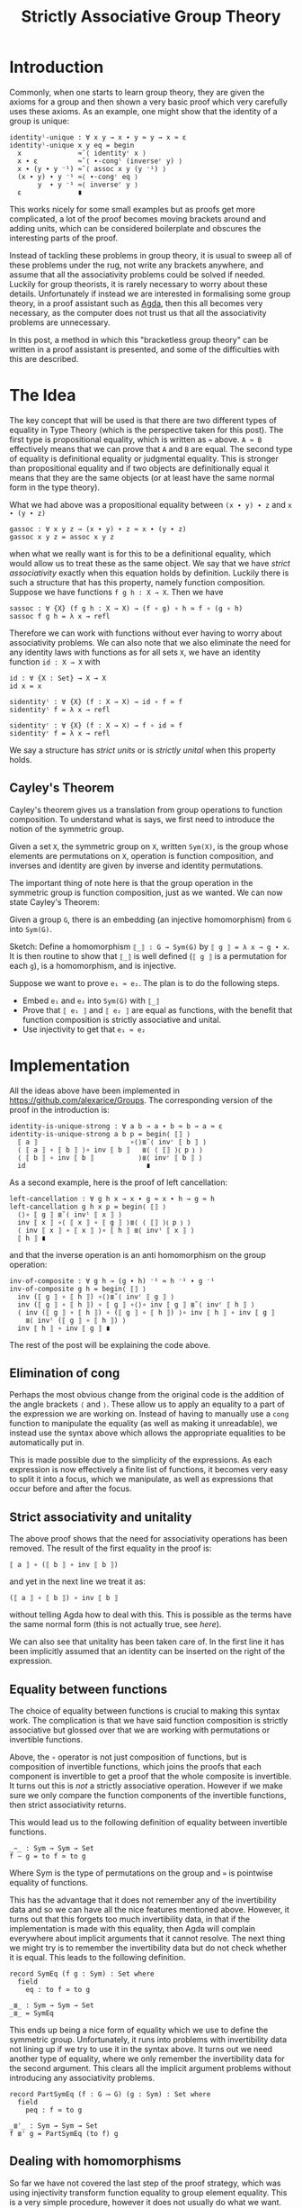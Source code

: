 #+TITLE: Strictly Associative Group Theory

#+HTML_HEAD_EXTRA: <meta name="viewport" content="width=device-width, initial-scale=1">
#+HTML_HEAD: <link rel="stylesheet" type="text/css" href="../css/style.css" />
#+HTML_HEAD: <link rel="stylesheet" type="text/css" href="../css/style-posts.css" />
#+HTML_HEAD: <link rel="stylesheet" type="text/css" href="../css/Agda.css" />

#+HTML: <div style="display: none;">
#+begin_src agda2
open import Algebra.Bundles using (Group)
open import Level using (0ℓ)
module _ {𝓖 : Group 0ℓ 0ℓ} where

open Group 𝓖 renaming (refl to ≈-refl; setoid to G)

module _ where
  open import Relation.Binary.Reasoning.Setoid G
#+end_src
#+HTML: </div>

* Introduction

Commonly, when one starts to learn group theory, they are given the axioms for a group and then shown a very basic proof which very carefully uses these axioms. As an example, one might show that the identity of a group is unique:

#+begin_src agda2
  identityˡ-unique : ∀ x y → x ∙ y ≈ y → x ≈ ε
  identityˡ-unique x y eq = begin
    x              ≈˘⟨ identityʳ x ⟩
    x ∙ ε          ≈˘⟨ ∙-congˡ (inverseʳ y) ⟩
    x ∙ (y ∙ y ⁻¹) ≈˘⟨ assoc x y (y ⁻¹) ⟩
    (x ∙ y) ∙ y ⁻¹ ≈⟨ ∙-congʳ eq ⟩
         y  ∙ y ⁻¹ ≈⟨ inverseʳ y ⟩
    ε              ∎
#+end_src

This works nicely for some small examples but as proofs get more complicated, a lot of the proof becomes moving brackets around and adding units, which can be considered boilerplate and obscures the interesting parts of the proof.

Instead of tackling these problems in group theory, it is usual to sweep all of these problems under the rug, not write any brackets anywhere, and assume that all the associativity problems could be solved if needed. Luckily for group theorists, it is rarely necessary to worry about these details. Unfortunately if instead we are interested in formalising some group theory, in a proof assistant such as [[https://github.com/agda/agda][Agda]], then this all becomes very necessary, as the computer does not trust us that all the associativity problems are unnecessary.

In this post, a method in which this "bracketless group theory" can be written in a proof assistant is presented, and some of the difficulties with this are described.

* The Idea

The key concept that will be used is that there are two different types of equality in Type Theory (which is the perspective taken for this post). The first type is propositional equality, which is written as ~≈~ above. ~A ≈ B~ effectively means that we can prove that ~A~ and ~B~ are equal. The second type of equality is definitional equality or judgmental equality. This is stronger than propositional equality and if two objects are definitionally equal it means that they are the same objects (or at least have the same normal form in the type theory).

What we had above was a propositional equality between ~(x ∙ y) ∙ z~ and ~x ∙ (y ∙ z)~
#+begin_src agda2
  gassoc : ∀ x y z → (x ∙ y) ∙ z ≈ x ∙ (y ∙ z)
  gassoc x y z = assoc x y z
#+end_src

when what we really want is for this to be a definitional equality, which would allow us to treat these as the same object. We say that we have /strict associativity/ exactly when this equation holds by definition. Luckily there is such a structure that has this property, namely function composition. Suppose we have functions ~f g h : X → X~. Then we have
#+html: <div style="display: none;">
#+begin_src agda2
module hidden where
  open import Relation.Binary.PropositionalEquality
  infixr 5 _∘_
  _∘_ : ∀ {X : Set} (f g : X → X) → X → X
  (f ∘ g) x = f (g x)
  infixr 4 _≃_
  _≃_ : ∀ {X Y : Set} (f g : X → Y) → Set
  _≃_ {X} f g = (x : X) → f x ≡ g x
#+end_src
#+html: </div>
#+begin_src agda2
  sassoc : ∀ {X} (f g h : X → X) → (f ∘ g) ∘ h ≃ f ∘ (g ∘ h)
  sassoc f g h = λ x → refl
#+end_src
Therefore we can work with functions without ever having to worry about associativity problems. We can also note that we also eliminate the need for any identity laws with functions as for all sets ~X~, we have an identity function ~id : X → X~ with
#+begin_src agda2
  id : ∀ {X : Set} → X → X
  id x = x

  sidentityˡ : ∀ {X} (f : X → X) → id ∘ f ≃ f
  sidentityˡ f = λ x → refl

  sidentityʳ : ∀ {X} (f : X → X) → f ∘ id ≃ f
  sidentityʳ f = λ x → refl
#+end_src

We say a structure has /strict units/ or is /strictly unital/ when this property holds.

** Cayley's Theorem
   Cayley's theorem gives us a translation from group operations to function composition. To understand what is says, we first need to introduce the notion of the symmetric group.

   #+begin_definition
   Given a set ~X~, the symmetric group on ~X~, written ~Sym(X)~, is the group whose elements are permutations on ~X~, operation is function composition, and inverses and identity are given by inverse and identity permutations.
   #+end_definition

   The important thing of note here is that the group operation in the symmetric group is function composition, just as we wanted. We can now state Cayley's Theorem:

   #+begin_theorem
   Given a group ~G~, there is an embedding (an injective homomorphism) from ~G~ into ~Sym(G)~.
   #+end_theorem

   #+begin_proof
   Sketch: Define a homomorphism ~⟦_⟧ : G → Sym(G)~ by ~⟦ g ⟧ = λ x → g ∙ x~. It is then routine to show that ~⟦_⟧~ is well defined (~⟦ g ⟧~ is a permutation for each ~g~), is a homomorphism, and is injective.
   #+end_proof

   Suppose we want to prove ~e₁ ≈ e₂~. The plan is to do the following steps.

   + Embed ~e₁~ and ~e₂~ into ~Sym(G)~ with ~⟦_⟧~
   + Prove that ~⟦ e₁ ⟧~ and ~⟦ e₂ ⟧~ are equal as functions, with the benefit that function composition is strictly associative and unital.
   + Use injectivity to get that ~e₁ ≈ e₂~

* Implementation
  All the ideas above have been implemented in [[https://github.com/alexarice/Groups][https://github.com/alexarice/Groups]]. The corresponding version of the proof in the introduction is:
#+html:<div style="display: none;">
#+begin_src agda2
module _ where
  open import Algebra.Group.Symmetric 𝓖 renaming (e to id)
  open import Algebra.Group.Symmetric.Equality 𝓖
  open import Algebra.Group.Reasoning 𝓖
  open import Algebra.Group.Properties SymGroup using (invʳ; invˡ)
#+end_src
#+html:</div>
#+begin_src agda2
  identity-is-unique-strong : ∀ a b → a ∙ b ≈ b → a ≈ ε
  identity-is-unique-strong a b p = begin⟨ ⟦⟧ ⟩
    ⟦ a ⟧                       ∘⟨⟩≣˘⟨ invʳ ⟦ b ⟧ ⟩
    ⟨ ⟦ a ⟧ ∘ ⟦ b ⟧ ⟩∘ inv ⟦ b ⟧   ≣⟨ ⟨ ⟦⟧ ⟩⦅ p ⦆ ⟩
    ⟨ ⟦ b ⟧ ∘ inv ⟦ b ⟧           ⟩≣⟨ invʳ ⟦ b ⟧ ⟩
    id                              ∎
#+end_src

  As a second example, here is the proof of left cancellation:

#+begin_src agda2
  left-cancellation : ∀ g h x → x ∙ g ≈ x ∙ h → g ≈ h
  left-cancellation g h x p = begin⟨ ⟦⟧ ⟩
    ⟨⟩∘ ⟦ g ⟧ ≣˘⟨ invˡ ⟦ x ⟧ ⟩
    inv ⟦ x ⟧ ∘⟨ ⟦ x ⟧ ∘ ⟦ g ⟧ ⟩≣⟨ ⟨ ⟦⟧ ⟩⦅ p ⦆ ⟩
    ⟨ inv ⟦ x ⟧ ∘ ⟦ x ⟧ ⟩∘ ⟦ h ⟧ ≣⟨ invˡ ⟦ x ⟧ ⟩
    ⟦ h ⟧ ∎
#+end_src

  and that the inverse operation is an anti homomorphism on the group operation:

#+begin_src agda2
  inv-of-composite : ∀ g h → (g ∙ h) ⁻¹ ≈ h ⁻¹ ∙ g ⁻¹
  inv-of-composite g h = begin⟨ ⟦⟧ ⟩
    inv (⟦ g ⟧ ∘ ⟦ h ⟧) ∘⟨⟩≣˘⟨ invʳ ⟦ g ⟧ ⟩
    inv (⟦ g ⟧ ∘ ⟦ h ⟧) ∘ ⟦ g ⟧ ∘⟨⟩∘ inv ⟦ g ⟧ ≣˘⟨ invʳ ⟦ h ⟧ ⟩
    ⟨ inv (⟦ g ⟧ ∘ ⟦ h ⟧) ∘ (⟦ g ⟧ ∘ ⟦ h ⟧) ⟩∘ inv ⟦ h ⟧ ∘ inv ⟦ g ⟧
      ≣⟨ invˡ (⟦ g ⟧ ∘ ⟦ h ⟧) ⟩
    inv ⟦ h ⟧ ∘ inv ⟦ g ⟧ ∎
#+end_src

  The rest of the post will be explaining the code above.

** Elimination of cong
   Perhaps the most obvious change from the original code is the addition of the angle brackets ~⟨~ and ~⟩~. These allow us to apply an equality to a part of the expression we are working on. Instead of having to manually use a ~cong~ function to manipulate the equality (as well as making it unreadable), we instead use the syntax above which allows the appropriate equalities to be automatically put in.

   This is made possible due to the simplicity of the expressions. As each expression is now effectively a finite list of functions, it becomes very easy to split it into a focus, which we manipulate, as well as expressions that occur before and after the focus.

** Strict associativity and unitality
   The above proof shows that the need for associativity operations has been removed. The result of the first equality in the proof is:

#+begin_src
⟦ a ⟧ ∘ (⟦ b ⟧ ∘ inv ⟦ b ⟧)
#+end_src

and yet in the next line we treat it as:

#+begin_src
(⟦ a ⟧ ∘ ⟦ b ⟧) ∘ inv ⟦ b ⟧
#+end_src

without telling Agda how to deal with this. This is possible as the terms have the same normal form (this is not actually true, see [[Equality between functions][here]]).

We can also see that unitality has been taken care of. In the first line it has been implicitly assumed that an identity can be inserted on the right of the expression.

** Equality between functions
   The choice of equality between functions is crucial to making this syntax work. The complication is that we have said function composition is strictly associative but glossed over that we are working with permutations or invertible functions.

   Above, the ~∘~ operator is not just composition of functions, but is composition of invertible functions, which joins the proofs that each component is invertible to get a proof that the whole composite is invertible. It turns out this is /not/ a strictly associative operation. However if we make sure we only compare the function components of the invertible functions, then strict associativity returns.

   This would lead us to the following definition of equality between invertible functions.

#+html:<div style="display: none;">
#+begin_src agda2
module hidden2 where
  open import Algebra.Group.Symmetric 𝓖 renaming (e to id)
  open import Function.Equality using (_⇨_;Π;_⟶_) renaming (_∘_ to _*_)
  open import Function.Inverse using (Inverse)
  open import Level
  open import Relation.Binary using (Setoid; _⇒_)

  open Π
  open Inverse

  funcSetoid : Setoid _ _
  funcSetoid = G ⇨ G
  open module F = Setoid funcSetoid using () renaming (_≈_ to _≃_)
#+end_src
#+html:</div>

#+begin_src agda2
  _∼_ : Sym → Sym → Set
  f ∼ g = to f ≃ to g
#+end_src

Where Sym is the type of permutations on the group and ~≃~ is pointwise equality of functions.

 This has the advantage that it does not remember any of the invertibility data and so we can have all the nice features mentioned above. However, it turns out that this forgets too much invertibility data, in that if the implementation is made with this equality, then Agda will complain everywhere about implicit arguments that it cannot resolve. The next thing we might try is to remember the invertibility data but do not check whether it is equal. This leads to the following definition.

#+begin_src agda2
  record SymEq (f g : Sym) : Set where
    field
      eq : to f ≃ to g

  _≣_ : Sym → Sym → Set
  _≣_ = SymEq
#+end_src

This ends up being a nice form of equality which we use to define the symmetric group. Unfortunately, it runs into problems with invertibility data not lining up if we try to use it in the syntax above. It turns out we need another type of equality, where we only remember the invertibility data for the second argument. This clears all the implicit argument problems without introducing any associativity problems.

#+begin_src agda2
  record PartSymEq (f : G ⟶ G) (g : Sym) : Set where
    field
      peq : f ≃ to g

  _≣'_ : Sym → Sym → Set
  f ≣' g = PartSymEq (to f) g
#+end_src

** Dealing with homomorphisms
   So far we have not covered the last step of the proof strategy, which was using injectivity transform function equality to group element equality. This is a very simple procedure, however it does not usually do what we want. Consider the proof that identities are unique. Injectivity gives us something of the form:

#+begin_src
⟦ a ⟧ ≣ ⟦ ε ⟧ → a ≈ ε
#+end_src

but what we actually wanted was:

#+begin_src
⟦ a ⟧ ≣ id → a ≈ ε
#+end_src

We also have the same problem going the opposite direction. In the proof we have an argument of the form:

#+begin_src
a ∙ b ≈ b
#+end_src

If were naively transport this using the inclusion we would get:

#+begin_src
⟦ a ∙ b ⟧ ≣ ⟦ b ⟧
#+end_src

when what we really wanted was:

#+begin_src
  ⟦ a ⟧ ∘ ⟦ b ⟧ ≣ ⟦ b ⟧
#+end_src

The proofs that these imply each other are not too difficult but applying them to each case is tedious and makes the proofs more convoluted which defeats the original purpose of this construction. Therefore two reflection helpers have been made to automate this process. The first is ~⟨_⟩⦅_⦆~, which solves the second problem. This takes a homomorphism and an equality and applies as many homomorphism rules as possible to the equality. It does this by inspecting the terms of the left and right hand side using reflection and using this to work out which rules to apply.

#+html:<div style="display: none;">
#+begin_src agda2
module _ where
  open import Algebra.Group.Symmetric 𝓖 renaming (e to id)
  open import Algebra.Group.Symmetric.Equality 𝓖
  open import Algebra.Group.Reasoning 𝓖
#+end_src
#+html:</div>

#+begin_src agda2
  test : ∀ a b → a ≈ b → ⟦ a ⟧ ≣ ⟦ b ⟧
  test a b p = ⟨ ⟦⟧ ⟩⦅ p ⦆

  test2 : ∀ a b → a ∙ b ≈ b → ⟦ a ⟧ ∘ ⟦ b ⟧ ≣ ⟦ b ⟧
  test2 a b p = ⟨ ⟦⟧ ⟩⦅ p ⦆

  test3 : ∀ x y z
        → x ∙ (y ⁻¹ ∙ ε) ≈ z ∙ z
        → ⟦ x ⟧ ∘ (inv ⟦ y ⟧ ∘ id) ≣ ⟦ z ⟧ ∘ ⟦ z ⟧
  test3 x y z p = ⟨ ⟦⟧ ⟩⦅ p ⦆
#+end_src

The second reflection helper is wrapped in the ~begin⟨_⟩_~ function. This takes care of the first problem we had, again by using reflection to find the term needed and applying the appropriate rules to get the given proof in the form needed.

* Limitations
There are currently a few limitations with this system:
- The syntax is not ideal. One problem is that it currently seems necessary to pass the homomorphism into the reflection helper each time it is used though this is probably fixable. Something which is less fixable is the angle bracket syntax for dealing with congs being "stuck to" the equality symbol. This is caused by Agda syntax requiring that you alternate holes and non holes, where we would like to be able to put two non holes next to each other.
- The reflection helpers are very slow. In the current version of Agda (2.6.1), compiling these files is very slow which makes them painful to work with.
- Agda is not great at telling you what should go in a hole with this syntax. Where the reflection helpers are used, it will tell you it wants something of a type labelled by some mysterious number. Even when this isn't the case, the use of records for the permutations sometimes causes a mess when one tries to solve a hole.

* Thanks
Thanks goes to Martin Escardo, who suggested the possibility of using Cayley's Theorem and convinced me to write this post.
